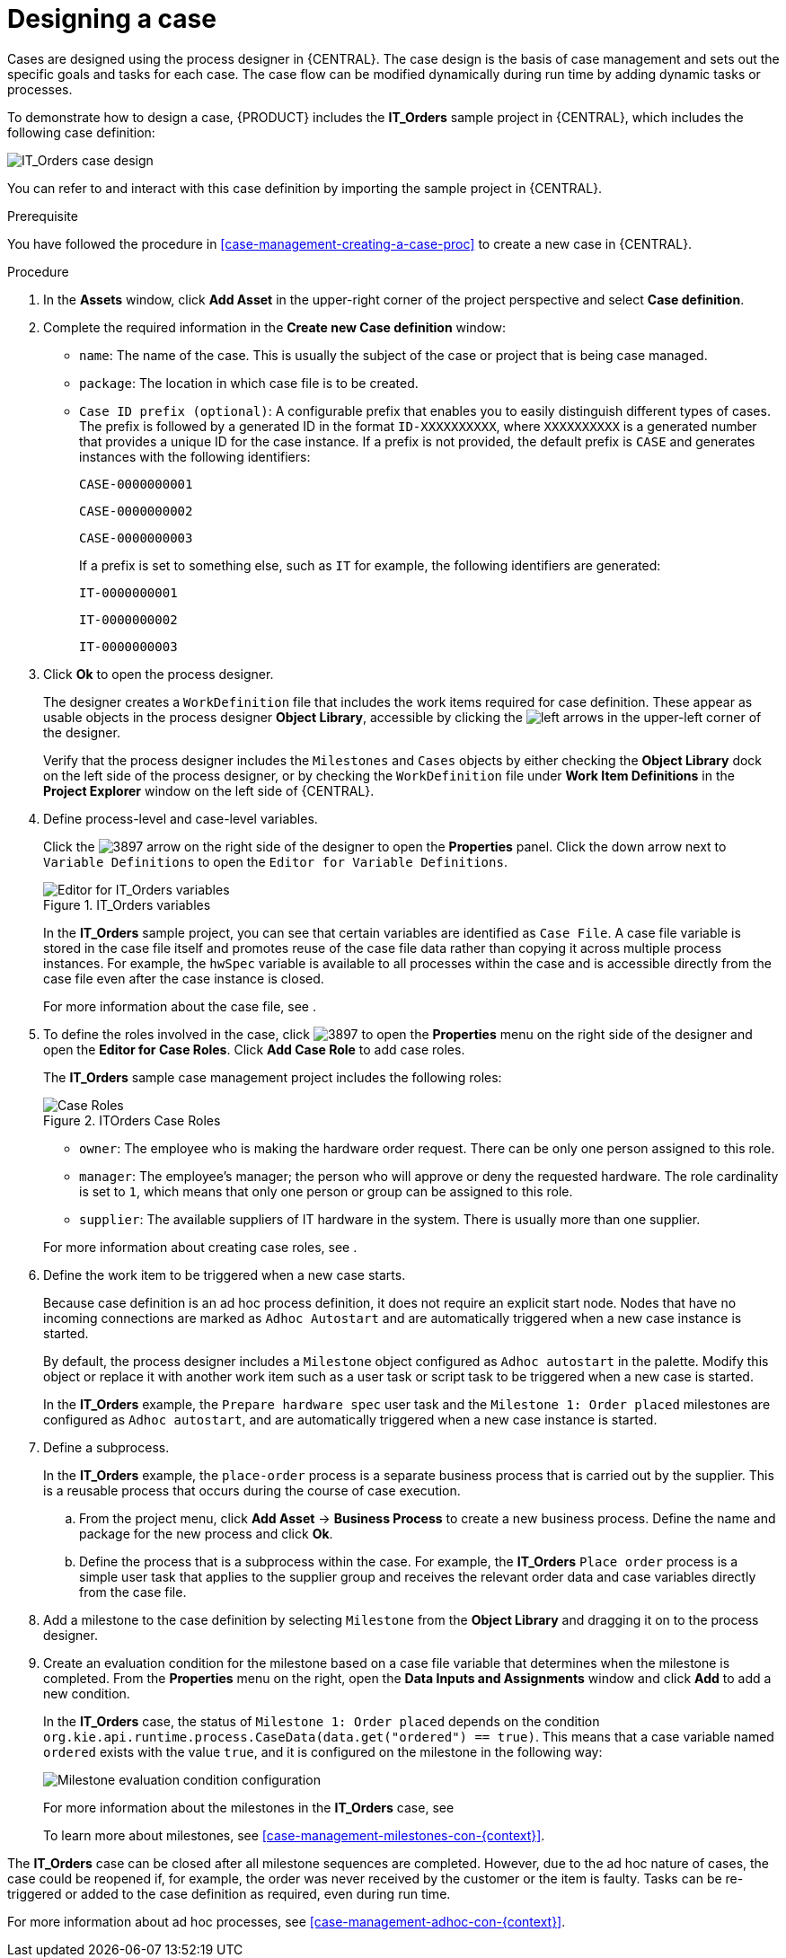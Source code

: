 [id='case-management-designing-a-case-proc']
= Designing a case

Cases are designed using the process designer in {CENTRAL}. The case design is the basis of case management and sets out the specific goals and tasks for each case. The case flow can be modified dynamically during run time by adding dynamic tasks or processes.

To demonstrate how to design a case, {PRODUCT} includes the *IT_Orders* sample project in {CENTRAL}, which includes the following case definition:

image::cases/itorders-orderhardware-process.png[IT_Orders case design]

You can refer to and interact with this case definition by importing the sample project in {CENTRAL}.

.Prerequisite
You have followed the procedure in <<case-management-creating-a-case-proc>> to create a new case in {CENTRAL}.

.Procedure
. In the *Assets* window, click *Add Asset* in the upper-right corner of the project perspective and select *Case definition*.

. Complete the required information in the *Create new Case definition* window:
+
* `name`: The name of the case. This is usually the subject of the case or project that is being case managed.
* `package`: The location in which case file is to be created.
* `Case ID prefix (optional)`: A configurable prefix that enables you to easily distinguish different types of cases. The prefix is followed by a generated ID in the format `ID-XXXXXXXXXX`, where `XXXXXXXXXX` is a generated number that provides a unique ID for the case instance. If a prefix is not provided, the default prefix is `CASE` and generates instances with the following identifiers:
+
`CASE-0000000001`
+
`CASE-0000000002`
+
`CASE-0000000003`
+
If a prefix is set to something else, such as `IT` for example, the following identifiers are generated:
+
`IT-0000000001`
+
`IT-0000000002`
+
`IT-0000000003`

+
. Click *Ok* to open the process designer.
+
The designer creates a `WorkDefinition` file that includes the work items required for case definition. These appear as usable objects in the process designer *Object Library*, accessible by clicking the image:cases/3898.png[left arrows] in the upper-left corner of the designer.
+
Verify that the process designer includes the `Milestones` and `Cases` objects by either checking the *Object Library* dock on the left side of the process designer, or by checking the `WorkDefinition` file under *Work Item Definitions* in the *Project Explorer* window on the left side of {CENTRAL}.
. Define process-level and case-level variables.
+
Click the image:cases/3897.png[] arrow on the right side of the designer to open the *Properties* panel. Click the down arrow next to `Variable Definitions` to open the `Editor for Variable Definitions`.
+
.IT_Orders variables
image::cases/case-variables.png[Editor for IT_Orders variables]
+
In the *IT_Orders* sample project, you can see that certain variables are identified as `Case File`. A case file variable is stored in the case file itself and promotes reuse of the case file data rather than copying it across multiple process instances. For example, the `hwSpec` variable is available to all processes within the case and is accessible directly from the case file even after the case instance is closed.
+
For more information about the case file, see
ifeval::["{context}" == "case-management-getting-started"]
<<case-management-case-file-con-case-management-getting-started>>
endif::[]
ifeval::["{context}" == "case-management-design"]
<<case-management-case-file-con-case-management-design>>
endif::[]
.

. To define the roles involved in the case, click image:cases/3897.png[] to open the *Properties* menu on the right side of the designer and open the *Editor for Case Roles*. Click *Add Case Role* to add case roles.
+
The *IT_Orders* sample case management project includes the following roles:
+

.ITOrders Case Roles
image::cases/case_roles.png[Case Roles]

+
* `owner`: The employee who is making the hardware order request. There can be only one person assigned to this role.
* `manager`: The employee's manager; the person who will approve or deny the requested hardware. The role cardinality is set to `1`, which means that only one person or group can be assigned to this role.
* `supplier`: The available suppliers of IT hardware in the system. There is usually more than one supplier.

+

For more information about creating case roles, see
ifeval::["{context}" == "case-management-getting-started"]
<<case-management-roles-con-case-management-getting-started>>
endif::[]
ifeval::["{context}" == "case-management-design"]
<<case-management-roles-con-case-management-design>>
endif::[]
.

. Define the work item to be triggered when a new case starts.
+
Because case definition is an ad hoc process definition, it does not require an explicit start node. Nodes that have no incoming connections are marked as `Adhoc Autostart` and are automatically triggered when a new case instance is started.
+
By default, the process designer includes a `Milestone` object configured as `Adhoc autostart` in the palette. Modify this object or replace it with another work item such as a user task or script task to be triggered when a new case is started.
+
In the *IT_Orders* example, the `Prepare hardware spec` user task and the `Milestone 1: Order placed` milestones are configured as `Adhoc autostart`, and are automatically triggered when a new case instance is started.

. Define a subprocess.
+
In the *IT_Orders* example, the `place-order` process is a separate business process that is carried out by the supplier. This is a reusable process that occurs during the course of case execution. 
+
.. From the project menu, click *Add Asset* -> *Business Process* to create a new business process. Define the name and package for the new process and click *Ok*.
.. Define the process that is a subprocess within the case. For example, the *IT_Orders* `Place order` process is a simple user task that applies to the supplier group and receives the relevant order data and case variables directly from the case file.

. Add a milestone to the case definition by selecting `Milestone` from the *Object Library* and dragging it on to the process designer.
. Create an evaluation condition for the milestone based on a case file variable that determines when the milestone is completed. From the *Properties* menu on the right, open the *Data Inputs and Assignments* window and click *Add* to add a new condition.
+
In the *IT_Orders* case, the status of `Milestone 1: Order placed` depends on the condition `org.kie.api.runtime.process.CaseData(data.get("ordered") == true)`. This means that a case variable named `ordered` exists with the value `true`, and it is configured on the milestone in the following way:
+
image::cases/milestone-evaluation-condition.png[Milestone evaluation condition configuration]
+
For more information about the milestones in the *IT_Orders* case, see
ifeval::["{context}" == "case-management-getting-started"]
<<case-management-itorders-milestones-ref-case-management-getting-started>>.
endif::[]
ifeval::["{context}" == "case-management-design"]
{URL_GETTING_STARTED_CASES}[_{GETTING_STARTED_CASES}_].
endif::[]
+
To learn more about milestones, see <<case-management-milestones-con-{context}>>.

The *IT_Orders* case can be closed after all milestone sequences are completed. However, due to the ad hoc nature of cases, the case could be reopened if, for example, the order was never received by the customer or the item is faulty. Tasks can be re-triggered or added to the case definition as required, even during run time.

For more information about ad hoc processes, see <<case-management-adhoc-con-{context}>>.
